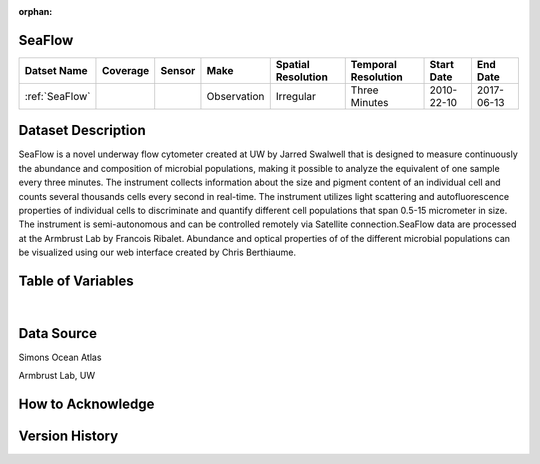 :orphan:

.. _SeaFlow:

SeaFlow
*******

.. |cruise| image:: /_static/catalog_thumbnails/cruise_2.png
   :scale: 10%
   :align: middle

.. |seaflow| image:: /_static/catalog_thumbnails/seaflow.png
   :scale: 15%
   :align: middle


+------------------------+----------+--------+-------------+----------------------------+----------------------+--------------+------------+
| Datset Name            | Coverage | Sensor |  Make       |     Spatial Resolution     | Temporal Resolution  |  Start Date  |  End Date  |
+========================+==========+========+=============+============================+======================+==============+============+
| :ref:`SeaFlow`         | |seaflow|||cruise|| Observation |     Irregular              |    Three Minutes     |  2010-22-10  | 2017-06-13 |
+------------------------+----------+--------+-------------+----------------------------+----------------------+--------------+------------+


Dataset Description
*******************

SeaFlow is a novel underway flow cytometer created at UW by Jarred Swalwell that is designed to measure continuously the abundance and composition of microbial populations, making it possible to analyze the equivalent of one sample every three minutes. The instrument collects information about the size and pigment content of an individual cell and counts several thousands cells every second in real-time. The instrument utilizes light scattering and autofluorescence properties of individual cells to discriminate and quantify different cell populations that span 0.5-15 micrometer in size. The instrument is semi-autonomous and can be controlled remotely via Satellite connection.SeaFlow data are processed at the Armbrust Lab by Francois Ribalet. Abundance and optical properties of of the different microbial populations can be visualized using our web interface created by Chris Berthiaume.


.. raw:: html

    <iframe src="../../_static/cruise-track.html"  frameborder = 0  height="1000px" width="100%">></iframe>


Table of Variables
******************

.. raw:: html

    <iframe src="../../_static/var_tables/SeaFlow/SeaFlow.html"  frameborder = 0 height = '300px' width="100%">></iframe>

|

Data Source
***********

Simons Ocean Atlas

Armbrust Lab, UW

How to Acknowledge
******************

Version History
***************
